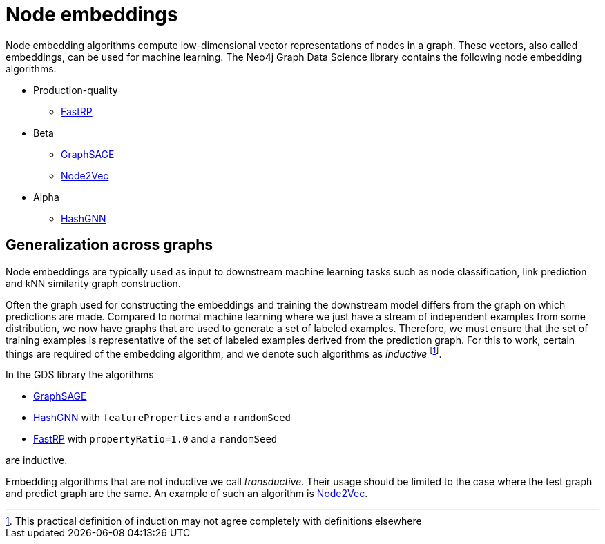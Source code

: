 [[node-embeddings]]
= Node embeddings
:description: This chapter provides explanations and examples for the node embedding algorithms in the Neo4j Graph Data Science library.


Node embedding algorithms compute low-dimensional vector representations of nodes in a graph.
These vectors, also called embeddings, can be used for machine learning.
The Neo4j Graph Data Science library contains the following node embedding algorithms:

* Production-quality
** xref:machine-learning/node-embeddings/fastrp.adoc[FastRP]

* Beta
** xref:machine-learning/node-embeddings/graph-sage.adoc[GraphSAGE]
** xref:machine-learning/node-embeddings/node2vec.adoc[Node2Vec]

* Alpha
** xref:machine-learning/node-embeddings/hashgnn.adoc[HashGNN]



[[node-embeddings-generalization]]
== Generalization across graphs

Node embeddings are typically used as input to downstream machine learning tasks such as node classification, link prediction and kNN similarity graph construction.

Often the graph used for constructing the embeddings and training the downstream model differs from the graph on which predictions are made.
Compared to normal machine learning where we just have a stream of independent examples from some distribution, we now have graphs that are used to generate a set of labeled examples.
Therefore, we must ensure that the set of training examples is representative of the set of labeled examples derived from the prediction graph.
For this to work, certain things are required of the embedding algorithm, and we denote such algorithms as _inductive_ footnote:definition[This practical definition of induction may not agree completely with definitions elsewhere].

In the GDS library the algorithms

* xref:machine-learning/node-embeddings/graph-sage.adoc[GraphSAGE]
* xref:machine-learning/node-embeddings/hashgnn.adoc[HashGNN] with `featureProperties` and a `randomSeed`
* xref:machine-learning/node-embeddings/fastrp.adoc[FastRP] with `propertyRatio=1.0` and a `randomSeed`

are inductive.

Embedding algorithms that are not inductive we call _transductive_.
Their usage should be limited to the case where the test graph and predict graph are the same.
An example of such an algorithm is xref:machine-learning/node-embeddings/node2vec.adoc[Node2Vec].
